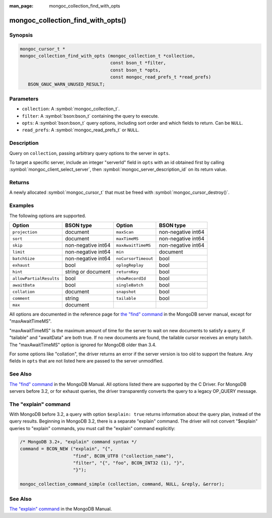 :man_page: mongoc_collection_find_with_opts

mongoc_collection_find_with_opts()
==================================

Synopsis
--------

.. code-block:: c

  mongoc_cursor_t *
  mongoc_collection_find_with_opts (mongoc_collection_t *collection,
                                    const bson_t *filter,
                                    const bson_t *opts,
                                    const mongoc_read_prefs_t *read_prefs)
     BSON_GNUC_WARN_UNUSED_RESULT;

Parameters
----------

* ``collection``: A :symbol:`mongoc_collection_t`.
* ``filter``: A :symbol:`bson:bson_t` containing the query to execute.
* ``opts``: A :symbol:`bson:bson_t` query options, including sort order and which fields to return. Can be ``NULL``.
* ``read_prefs``: A :symbol:`mongoc_read_prefs_t` or ``NULL``.

Description
-----------

Query on ``collection``, passing arbitrary query options to the server in ``opts``.

To target a specific server, include an integer "serverId" field in ``opts`` with an id obtained first by calling :symbol:`mongoc_client_select_server`, then :symbol:`mongoc_server_description_id` on its return value.

Returns
-------

A newly allocated :symbol:`mongoc_cursor_t` that must be freed with :symbol:`mongoc_cursor_destroy()`.

Examples
--------

.. code-block:: c
  :caption: Print First Ten Documents in a Collection

  #include <mongoc.h>
  #include <stdio.h>

  static void
  print_ten_documents (mongoc_collection_t *collection)
  {
     bson_t *filter;
     bson_t *opts;
     mongoc_cursor_t *cursor;
     bson_error_t error;
     const bson_t *doc;
     char *str;

     /* filter by "foo": 1, order by "bar" descending */
     filter = BCON_NEW ("foo", BCON_INT32 (1));
     opts = BCON_NEW (
        "limit", BCON_INT64 (10), "sort", "{", "bar", BCON_INT32 (-1), "}");

     cursor = mongoc_collection_find_with_opts (collection, filter, opts, NULL);

     while (mongoc_cursor_next (cursor, &doc)) {
        str = bson_as_json (doc, NULL);
        printf ("%s\n", str);
        bson_free (str);
     }

     if (mongoc_cursor_error (cursor, &error)) {
        fprintf (stderr, "An error occurred: %s\n", error.message);
     }

     mongoc_cursor_destroy (cursor);
     bson_destroy (filter);
     bson_destroy (opts);
  }

.. code-block:: c
  :caption: More examples of modifying the query with ``opts``:

  bson_t *filter;
  bson_t *opts;
  mongoc_read_prefs_t *read_prefs;

  filter = BCON_NEW ("foo", BCON_INT32 (1));

  /* Include "field_name_one" and "field_name_two" in "projection", omit
   * others. "_id" must be specifically removed or it is included by default.
   */
  opts = BCON_NEW ("projection", "{",
                      "field_name_one", BCON_BOOL (true),
                      "field_name_two", BCON_BOOL (true),
                      "_id", BCON_BOOL (false),
                   "}",
                   "tailable", BCON_BOOL (true),
                   "awaitData", BCON_BOOL (true),
                   "sort", "{", "bar", BCON_INT32 (-1), "}",
                   "collation", "{",
                      "locale", BCON_UTF8("en_US"),
                      "caseFirst", BCON_UTF8 ("lower"),
                   "}");

  read_prefs = mongoc_read_prefs_new (MONGOC_READ_SECONDARY);

  cursor =
     mongoc_collection_find_with_opts (collection, filter, opts, read_prefs);

The following options are supported.

=======================  ==================  ===================  ==================
Option                   BSON type           Option               BSON type
=======================  ==================  ===================  ==================
``projection``           document            ``maxScan``          non-negative int64
``sort``                 document            ``maxTimeMS``        non-negative int64
``skip``                 non-negative int64  ``maxAwaitTimeMS``   non-negative int64
``limit``                non-negative int64  ``min``              document
``batchSize``            non-negative int64  ``noCursorTimeout``  bool
``exhaust``              bool                ``oplogReplay``      bool
``hint``                 string or document  ``returnKey``        bool
``allowPartialResults``  bool                ``showRecordId``     bool
``awaitData``            bool                ``singleBatch``      bool
``collation``            document            ``snapshot``         bool
``comment``              string              ``tailable``         bool              
``max``                  document
=======================  ==================  ===================  ==================

All options are documented in the reference page for `the "find" command`_ in the MongoDB server manual, except for "maxAwaitTimeMS".

"maxAwaitTimeMS" is the maximum amount of time for the server to wait on new documents to satisfy a query, if "tailable" and "awaitData" are both true.
If no new documents are found, the tailable cursor receives an empty batch. The "maxAwaitTimeMS" option is ignored for MongoDB older than 3.4.

For some options like "collation", the driver returns an error if the server version is too old to support the feature.
Any fields in ``opts`` that are not listed here are passed to the server unmodified.

See Also
--------

`The "find" command`_ in the MongoDB Manual. All options listed there are supported by the C Driver.
For MongoDB servers before 3.2, or for exhaust queries, the driver transparently converts the query to a legacy OP_QUERY message.

.. _the "find" command: https://docs.mongodb.org/master/reference/command/find/

The "explain" command
---------------------

With MongoDB before 3.2, a query with option ``$explain: true`` returns information about the query plan, instead of the query results. Beginning in MongoDB 3.2, there is a separate "explain" command. The driver will not convert "$explain" queries to "explain" commands, you must call the "explain" command explicitly:

.. code-block:: c

  /* MongoDB 3.2+, "explain" command syntax */
  command = BCON_NEW ("explain", "{",
                      "find", BCON_UTF8 ("collection_name"),
                      "filter", "{", "foo", BCON_INT32 (1), "}",
                      "}");

  mongoc_collection_command_simple (collection, command, NULL, &reply, &error);

See Also
--------

`The "explain" command <https://docs.mongodb.org/master/reference/command/explain/>`_ in the MongoDB Manual.

